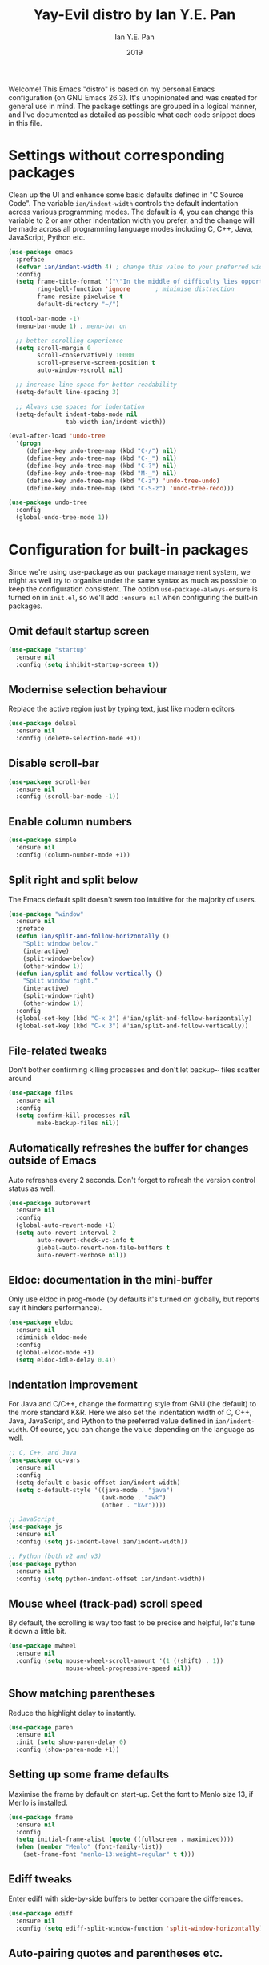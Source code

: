 #+Title: Yay-Evil distro by Ian Y.E. Pan
#+Author: Ian Y.E. Pan
#+Date: 2019
Welcome! This Emacs "distro" is based on my personal Emacs configuration (on GNU Emacs 26.3). It's unopinionated and was created for general use in mind. The package settings are grouped in a logical manner, and I've documented as detailed as possible what each code snippet does in this file.
* Settings without corresponding packages
Clean up the UI and enhance some basic defaults defined in "C Source Code". The variable ~ian/indent-width~ controls the default indentation across various programming modes. The default is 4, you can change this variable to 2 or any other indentation width you prefer, and the change will be made across all programming language modes including C, C++, Java, JavaScript, Python etc.
#+BEGIN_SRC emacs-lisp
  (use-package emacs
    :preface
    (defvar ian/indent-width 4) ; change this value to your preferred width
    :config
    (setq frame-title-format '("\"In the middle of difficulty lies opportunity.\"") ; Yayyyyy Evil!
          ring-bell-function 'ignore       ; minimise distraction
          frame-resize-pixelwise t
          default-directory "~/")

    (tool-bar-mode -1)
    (menu-bar-mode 1) ; menu-bar on

    ;; better scrolling experience
    (setq scroll-margin 0
          scroll-conservatively 10000
          scroll-preserve-screen-position t
          auto-window-vscroll nil)

    ;; increase line space for better readability
    (setq-default line-spacing 3)

    ;; Always use spaces for indentation
    (setq-default indent-tabs-mode nil
                  tab-width ian/indent-width))

  (eval-after-load 'undo-tree
    '(progn
       (define-key undo-tree-map (kbd "C-/") nil)
       (define-key undo-tree-map (kbd "C-_") nil)
       (define-key undo-tree-map (kbd "C-?") nil)
       (define-key undo-tree-map (kbd "M-_") nil)
       (define-key undo-tree-map (kbd "C-z") 'undo-tree-undo)
       (define-key undo-tree-map (kbd "C-S-z") 'undo-tree-redo)))

  (use-package undo-tree
    :config
    (global-undo-tree-mode 1))
#+END_SRC
* Configuration for built-in packages
Since we're using use-package as our package management system, we might as well try to organise under the same syntax as much as possible to keep the configuration consistent. The option ~use-package-always-ensure~ is turned on in ~init.el~, so we'll add ~:ensure nil~ when configuring the built-in packages.
** Omit default startup screen
#+BEGIN_SRC emacs-lisp
  (use-package "startup"
    :ensure nil
    :config (setq inhibit-startup-screen t))
#+END_SRC
** Modernise selection behaviour
Replace the active region just by typing text, just like modern editors
#+BEGIN_SRC emacs-lisp
  (use-package delsel
    :ensure nil
    :config (delete-selection-mode +1))
#+END_SRC
** Disable scroll-bar
#+BEGIN_SRC emacs-lisp
  (use-package scroll-bar
    :ensure nil
    :config (scroll-bar-mode -1))
#+END_SRC
** Enable column numbers
#+BEGIN_SRC emacs-lisp
  (use-package simple
    :ensure nil
    :config (column-number-mode +1))
#+END_SRC
** Split right and split below
The Emacs default split doesn't seem too intuitive for the majority of users.
#+BEGIN_SRC emacs-lisp
  (use-package "window"
    :ensure nil
    :preface
    (defun ian/split-and-follow-horizontally ()
      "Split window below."
      (interactive)
      (split-window-below)
      (other-window 1))
    (defun ian/split-and-follow-vertically ()
      "Split window right."
      (interactive)
      (split-window-right)
      (other-window 1))
    :config
    (global-set-key (kbd "C-x 2") #'ian/split-and-follow-horizontally)
    (global-set-key (kbd "C-x 3") #'ian/split-and-follow-vertically))
#+END_SRC
** File-related tweaks
Don't bother confirming killing processes and don't let backup~ files scatter around
#+BEGIN_SRC emacs-lisp
  (use-package files
    :ensure nil
    :config
    (setq confirm-kill-processes nil
          make-backup-files nil))
#+END_SRC
** Automatically refreshes the buffer for changes outside of Emacs
Auto refreshes every 2 seconds. Don't forget to refresh the version control status as well.
#+BEGIN_SRC emacs-lisp
  (use-package autorevert
    :ensure nil
    :config
    (global-auto-revert-mode +1)
    (setq auto-revert-interval 2
          auto-revert-check-vc-info t
          global-auto-revert-non-file-buffers t
          auto-revert-verbose nil))
#+END_SRC
** Eldoc: documentation in the mini-buffer
Only use eldoc in prog-mode (by defaults it's turned on globally, but reports say it hinders performance).
#+BEGIN_SRC emacs-lisp
  (use-package eldoc
    :ensure nil
    :diminish eldoc-mode
    :config
    (global-eldoc-mode +1)
    (setq eldoc-idle-delay 0.4))
#+END_SRC
** Indentation improvement
For Java and C/C++, change the formatting style from GNU (the default) to the more standard K&R. Here we also set the indentation width of C, C++, Java, JavaScript, and Python to the preferred value defined in ~ian/indent-width~. Of course, you can change the value depending on the language as well.
#+BEGIN_SRC emacs-lisp
  ;; C, C++, and Java
  (use-package cc-vars
    :ensure nil
    :config
    (setq-default c-basic-offset ian/indent-width)
    (setq c-default-style '((java-mode . "java")
                            (awk-mode . "awk")
                            (other . "k&r"))))

  ;; JavaScript
  (use-package js
    :ensure nil
    :config (setq js-indent-level ian/indent-width))

  ;; Python (both v2 and v3)
  (use-package python
    :ensure nil
    :config (setq python-indent-offset ian/indent-width))
#+END_SRC
** Mouse wheel (track-pad) scroll speed
By default, the scrolling is way too fast to be precise and helpful, let's tune it down a little bit.
#+BEGIN_SRC emacs-lisp
  (use-package mwheel
    :ensure nil
    :config (setq mouse-wheel-scroll-amount '(1 ((shift) . 1))
                  mouse-wheel-progressive-speed nil))
#+END_SRC
** Show matching parentheses
Reduce the highlight delay to instantly.
#+BEGIN_SRC emacs-lisp
  (use-package paren
    :ensure nil
    :init (setq show-paren-delay 0)
    :config (show-paren-mode +1))
#+END_SRC
** Setting up some frame defaults
Maximise the frame by default on start-up. Set the font to Menlo size 13, if Menlo is installed.
#+BEGIN_SRC emacs-lisp
  (use-package frame
    :ensure nil
    :config
    (setq initial-frame-alist (quote ((fullscreen . maximized))))
    (when (member "Menlo" (font-family-list))
      (set-frame-font "menlo-13:weight=regular" t t)))
#+END_SRC
** Ediff tweaks
Enter ediff with side-by-side buffers to better compare the differences.
#+BEGIN_SRC emacs-lisp
  (use-package ediff
    :ensure nil
    :config (setq ediff-split-window-function 'split-window-horizontally))
#+END_SRC
** Auto-pairing quotes and parentheses etc.
Electric-pair-mode has improved quite a bit in recent Emacs versions. No longer need an extra package for this. It also takes care of the new-line-and-push-brace feature.
#+BEGIN_SRC emacs-lisp
  (use-package elec-pair
    :ensure nil
    :hook (prog-mode . electric-pair-mode))
#+END_SRC
** Clean up whitespace on save
#+BEGIN_SRC emacs-lisp
  (use-package whitespace
    :ensure nil
    :hook (before-save . whitespace-cleanup))
#+END_SRC
** Dired tweaks
Delete intermediate buffers when navigating through dired.
#+begin_src emacs-lisp
    (use-package dired
      :ensure nil
      :config
      (setq delete-by-moving-to-trash t)
      (eval-after-load "dired"
        #'(lambda ()
            (put 'dired-find-alternate-file 'disabled nil)
            (define-key dired-mode-map (kbd "RET") #'dired-find-alternate-file))))
    ;; add subtree searching so as not to use
    (use-package dired-subtree
      :config
      (bind-keys :map dired-mode-map
                 ("i" . dired-subtree-insert)
                 (";" . dired-subtree-remove)))
    ;; add some colour
    (use-package dired-rainbow
      :config
      (progn
        (dired-rainbow-define-chmod directory "#6cb2eb" "d.*")
        (dired-rainbow-define html "#eb5286" ("css" "less" "sass" "scss" "htm" "html" "jhtm" "mht" "eml" "mustache" "xhtml"))
        (dired-rainbow-define xml "#f2d024" ("xml" "xsd" "xsl" "xslt" "wsdl" "bib" "json" "msg" "pgn" "rss" "yaml" "yml" "rdata"))
        (dired-rainbow-define document "#9561e2" ("docm" "doc" "docx" "odb" "odt" "pdb" "pdf" "ps" "rtf" "djvu" "epub" "odp" "ppt" "pptx"))
        (dired-rainbow-define markdown "#ffed4a" ("org" "etx" "info" "markdown" "md" "mkd" "nfo" "pod" "rst" "tex" "textfile" "txt"))
        (dired-rainbow-define database "#6574cd" ("xlsx" "xls" "csv" "accdb" "db" "mdb" "sqlite" "nc"))
        (dired-rainbow-define media "#de751f" ("mp3" "mp4" "MP3" "MP4" "avi" "mpeg" "mpg" "flv" "ogg" "mov" "mid" "midi" "wav" "aiff" "flac"))
        (dired-rainbow-define image "#f66d9b" ("tiff" "tif" "cdr" "gif" "ico" "jpeg" "jpg" "png" "psd" "eps" "svg"))
        (dired-rainbow-define log "#c17d11" ("log"))
        (dired-rainbow-define shell "#f6993f" ("awk" "bash" "bat" "sed" "sh" "zsh" "vim"))
        (dired-rainbow-define interpreted "#38c172" ("py" "ipynb" "rb" "pl" "t" "msql" "mysql" "pgsql" "sql" "r" "clj" "cljs" "scala" "js"))
        (dired-rainbow-define compiled "#4dc0b5" ("asm" "cl" "lisp" "el" "c" "h" "c++" "h++" "hpp" "hxx" "m" "cc" "cs" "cp" "cpp" "go" "f" "for" "ftn" "f90" "f95" "f03" "f08" "s" "rs" "hi" "hs" "pyc" ".java"))
        (dired-rainbow-define executable "#8cc4ff" ("exe" "msi"))
        (dired-rainbow-define compressed "#51d88a" ("7z" "zip" "bz2" "tgz" "txz" "gz" "xz" "z" "Z" "jar" "war" "ear" "rar" "sar" "xpi" "apk" "xz" "tar"))
        (dired-rainbow-define packaged "#faad63" ("deb" "rpm" "apk" "jad" "jar" "cab" "pak" "pk3" "vdf" "vpk" "bsp"))
        (dired-rainbow-define encrypted "#ffed4a" ("gpg" "pgp" "asc" "bfe" "enc" "signature" "sig" "p12" "pem"))
        (dired-rainbow-define fonts "#6cb2eb" ("afm" "fon" "fnt" "pfb" "pfm" "ttf" "otf"))
        (dired-rainbow-define partition "#e3342f" ("dmg" "iso" "bin" "nrg" "qcow" "toast" "vcd" "vmdk" "bak"))
        (dired-rainbow-define vc "#0074d9" ("git" "gitignore" "gitattributes" "gitmodules"))
        (dired-rainbow-define-chmod executable-unix "#38c172" "-.*x.*")
        ))
#+end_src
** Dump custom-set-variables to a garbage file and don't load it
#+BEGIN_SRC emacs-lisp
  (use-package cus-edit
    :ensure nil
    :config
    (setq custom-file "~/.emacs.d/to-be-dumped.el"))
#+END_SRC
* Third-party packages
Many Emacsers love having tons of packages -- and that's absolutely fine! However, one of the goals of the Yay-Evil distro is to provide an essential-only foundation for users to build upon. Therefore, only the most important packages and/or lightweight improvements will be included here. For example, completion frameworks like Ivy or Helm are considered heavy by many, yet the built-in Ido serves almost the same purpose. The only arguably opinionated package is probably Evil, but you probably saw that coming from the distro name, didn't you ;) ? If you prefer the default keybindings, simply disable the section that controls the Evil behaviours.

Normally, we need to add ~:ensure t~ to tell ~use-package~ to download packages when it's not available. But since we've added ~use-package-always-ensure~ in ~init.el~, we can omit it.
** GUI enhancements
*** Load custom theme
#+BEGIN_SRC emacs-lisp
  (add-to-list 'custom-theme-load-path "~/.emacs.d/themes/")
  ;; (load-theme 'wilmersdorf t) ; this was Ian's custom, disabled for the below instead

  (use-package doom-themes
    :config
    ;; Global settings (defaults)
    (setq doom-themes-enable-bold t    ; if nil, bold is universally disabled
          doom-themes-enable-italic t) ; if nil, italics is universally disabled
    (load-theme 'doom-one t))
#+END_SRC
*** Modeline
**** all-the-icons
#+BEGIN_SRC emacs-lisp
  (use-package quelpa-use-package)
  (require 'font-lock)
  (use-package font-lock+)
  ;; commented as only needed to install once, slows down load time otherwise
  ;; :quelpa
  ;; (font-lock+ :repo "emacsmirror/font-lock-plus" :fetcher github))

  (use-package all-the-icons)
#+END_SRC
**** doom-modeline
#+BEGIN_SRC emacs-lisp
  ;; see github repo for options on further config if desired
  (use-package doom-modeline
      :hook (after-init . doom-modeline-mode))
#+END_SRC
*** Dashboard welcome page
#+BEGIN_SRC emacs-lisp
  (use-package dashboard
    :config
    (dashboard-setup-startup-hook)
    (setq dashboard-startup-banner "~/.emacs.d/assets/einstein2.png" ; 'logo
          dashboard-banner-logo-title "\"If you can't explain it simply, you don't understand it well enough.\""
          dashboard-items nil
          dashboard-set-footer nil))
#+END_SRC
*** Syntax highlighting
Lightweight syntax highlighting improvement for numbers, operators, and escape sequences.
#+BEGIN_SRC emacs-lisp
  (use-package highlight-numbers
    :hook (prog-mode . highlight-numbers-mode))

  (use-package highlight-operators
    :hook (prog-mode . highlight-operators-mode))

  (use-package highlight-escape-sequences
    :hook (prog-mode . hes-mode))
#+END_SRC
** Vi keybindings
I personally find Vi(m) bindings to be the most efficient way of editing text (especially code). I also changed the default ~:q~ and ~:wq~ to be killing current buffer instead of killing the frame or subsequently killing Emacs.
#+BEGIN_SRC emacs-lisp :tangle no
  (use-package evil
    :diminish undo-tree-mode
    :init
    (setq evil-want-C-u-scroll t
          evil-want-keybinding nil
          evil-shift-width ian/indent-width)
    :hook (after-init . evil-mode)
    :preface
    (defun ian/save-and-kill-this-buffer ()
      (interactive)
      (save-buffer)
      (kill-this-buffer))
    :config
    (with-eval-after-load 'evil-maps ; avoid conflict with company tooltip selection
      (define-key evil-insert-state-map (kbd "C-n") nil)
      (define-key evil-insert-state-map (kbd "C-p") nil))
    (evil-ex-define-cmd "q" #'kill-this-buffer)
    (evil-ex-define-cmd "wq" #'ian/save-and-kill-this-buffer))
#+END_SRC
Evil-collection covers more parts of Emacs that the original Evil doesn't support (e.g. Packages buffer, eshell, calendar etc.)
#+BEGIN_SRC emacs-lisp :tangle no
  (use-package evil-collection
    :after evil
    :config
    (setq evil-collection-company-use-tng nil)
    (evil-collection-init))
#+END_SRC
Tim Pope's vim commentary package (Use ~gcc~ to comment out a line, ~gc~ to comment out the target of a motion (for example, ~gcap~ to comment out a paragraph), ~gc~ in visual mode to comment out the selection etc.)
#+BEGIN_SRC emacs-lisp :tangle no
  (use-package evil-commentary
    :after evil
    :diminish
    :config (evil-commentary-mode +1))
#+END_SRC
Evil keybindings for magit.
#+BEGIN_SRC emacs-lisp :tangle no
  (use-package evil-magit)
#+END_SRC
** Git Integration
Tell magit to automatically put us in vi-insert-mode when committing a change.
#+BEGIN_SRC emacs-lisp
  (use-package magit
    :bind ("C-x g" . magit-status))
    ;; :config (add-hook 'with-editor-mode-hook #'evil-insert-state)) ; commented as providing errors
#+END_SRC
** Searching/sorting enhancements & project management
*** Ido, ido-vertical, ido-ubiquitous and fuzzy matching
Selecting buffers/files with great efficiency. In my opinion, Ido is enough to replace Ivy/Counsel and Helm. We install ido-vertical to get a better view of the available options (use ~C-n~, ~C-p~ or arrow keys to navigate). Ido-ubiquitous (from the ~ido-completing-read+~ package) provides us ido-like completions in describing functions and variables etc. Fuzzy matching is a nice feature and we have flx-ido for that purpose.
#+BEGIN_SRC emacs-lisp
  (use-package ido
    :config
    (ido-mode +1)
    (setq ido-everywhere t
          ido-enable-flex-matching t))

  (use-package ido-vertical-mode
    :config
    (ido-vertical-mode +1)
    (setq ido-vertical-define-keys 'C-n-C-p-up-and-down))

  (use-package ido-completing-read+ :config (ido-ubiquitous-mode +1))

  (use-package flx-ido :config (flx-ido-mode +1))
#+END_SRC
** Programming language support and utilities
*** Company for auto-completion
Use ~C-n~ and ~C-p~ to navigate the tooltip.
#+BEGIN_SRC emacs-lisp
  (use-package company
    :diminish company-mode
    :hook (prog-mode . company-mode)
    :config
    (setq company-minimum-prefix-length 1
          company-idle-delay 0.1
          company-selection-wrap-around t
          company-tooltip-align-annotations t
          company-frontends '(company-pseudo-tooltip-frontend ; show tooltip even for single candidate
                              company-echo-metadata-frontend))
    (with-eval-after-load 'company
      (define-key company-active-map (kbd "C-n") 'company-select-next)
      (define-key company-active-map (kbd "C-p") 'company-select-previous)))
#+END_SRC
*** Flycheck
A modern on-the-fly syntax checking extension -- absolute essential
#+BEGIN_SRC emacs-lisp
  (use-package flycheck :config (global-flycheck-mode +1))
#+END_SRC
*** Org Mode
Some minimal org mode tweaks: org-bullets gives our headings (h1, h2, h3...) a more visually pleasing look.
#+BEGIN_SRC emacs-lisp
  (use-package org
    :init
    (setq org-support-shift-select t) ; could be okay or not
    (setq org-src-tab-acts-natively t)
    :hook ((org-mode . visual-line-mode)
           (org-mode . org-indent-mode))
    ;; :bind ("\C-cl" . org-store-link) ; not using, but taken from kjhealy's setup
    )
  (use-package org-bullets :hook (org-mode . org-bullets-mode))
#+END_SRC
*** Yasnippet & yasnippet-snippets
Use TAB to expand snippets. The code snippet below also avoids clashing with company-mode.
#+BEGIN_SRC emacs-lisp
  (use-package yasnippet
    :diminish yas-minor-mode
    :preface (defvar tmp/company-point nil)
    :config
    (yas-global-mode +1)
    (advice-add 'company-complete-common
                :before
                #'(lambda ()
                    (setq tmp/company-point (point))))
    (advice-add 'company-complete-common
                :after
                #'(lambda ()
                    (when (equal tmp/company-point (point))
                      (yas-expand)))))

  (use-package yasnippet-snippets)
#+END_SRC
*** Useful major modes
Markdown mode and JSON mode
#+BEGIN_SRC emacs-lisp
  ;; This has been loaded via the atanas.org file
  ;; (use-package markdown-mode :hook (markdown-mode . visual-line-mode))

  (use-package json-mode)
#+END_SRC
** Miscellaneous
*** Diminish minor modes
The diminish package is used to hide unimportant minor modes in the modeline. It provides the ~:diminish~ keyword we've been using in other use-package declarations.
#+BEGIN_SRC emacs-lisp
  (use-package diminish
    :demand t)
#+END_SRC
*** Which-key
Provides us with hints on available keystroke combinations.
#+BEGIN_SRC emacs-lisp
  (use-package which-key
    :diminish which-key-mode
    :config
    (which-key-mode +1)
    (setq which-key-idle-delay 0.4
          which-key-idle-secondary-delay 0.4))
#+END_SRC
*** Configure PATH on macOS
#+BEGIN_SRC emacs-lisp
  (use-package exec-path-from-shell
    :config (when (memq window-system '(mac ns x))
              (exec-path-from-shell-initialize)))
#+END_SRC

* Atanas' tweaks
** Function for loading/compiling starter-kit-*

#+srcname: set load path
#+begin_src emacs-lisp
  ;; this has been included for simplicity, however may need something more complex
  (org-babel-load-file (expand-file-name "~/.emacs.d/lisp/atanas.org")) ; for my custom settings
  ;; for custom lisp files from github or similar
  (add-to-list 'load-path (expand-file-name "~/.emacs.d/src")) ; test to make sure this is working

  ;;; Commentary:
  ;; this is taken form the plain text starter kit
  ;;; Code:
  ;; (setq dotfiles-dir (file-name-directory (or (buffer-file-name) load-file-name)))
  ;; (setq dotfiles-dir (file-name-directory (or load-file-name (buffer-file-name))))
  ;; (add-to-list 'load-path
  ;; (expand-file-name "lisp" dotfiles-dir
  ;; (expand-file-name "org"
  ;; (expand-file-name "src" dotfiles-dir))))

#+end_src
